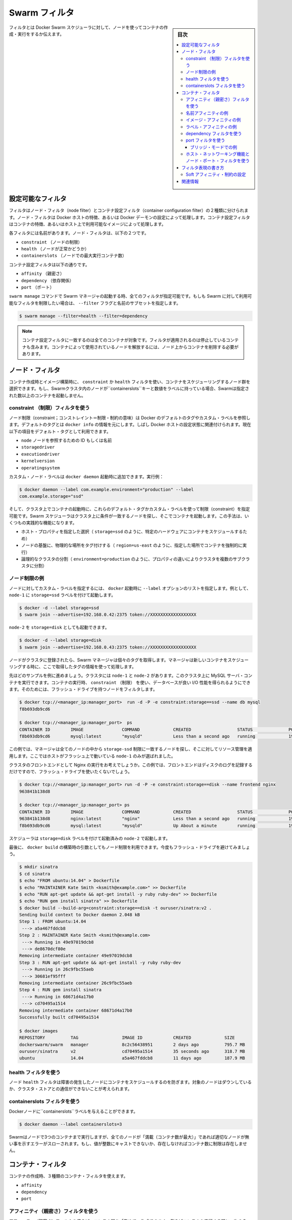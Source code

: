 .. -*- coding: utf-8 -*-
.. URL: https://docs.docker.com/swarm/scheduler/filter/
.. SOURCE: https://github.com/docker/swarm/blob/master/docs/scheduler/filter.md
   doc version: 1.11
      https://github.com/docker/swarm/commits/master/docs/scheduler/filter.md
.. check date: 2016/04/29
.. Commits on Apr 6, 2016 2a778b36009db0c495f65c3e7aabfaf3b0cd3044
.. -------------------------------------------------------------------


.. Swarm filters

.. _swarm-filters:

==============================
Swarm フィルタ
==============================

.. sidebar:: 目次

   .. contents:: 
       :depth: 3
       :local:

.. Filters tell Docker Swarm scheduler which nodes to use when creating and running a container.

フィルタとは Docker Swarm スケジューラに対して、ノードを使ってコンテナの作成・実行をするか伝えます。

.. Configure the available filters

.. _configure-the-available-filters:

設定可能なフィルタ
====================

.. Filters are divided into two categories, node filters and container configuration filters. Node filters operate on characteristics of the Docker host or on the configuration of the Docker daemon. Container configuration filters operate on characteristics of containers, or on the availability of images on a host.

フィルタはノード・フィルタ（node filter）とコンテナ設定フィルタ（container configuration filter）の２種類に分けられます。ノード・フィルタは Docker ホストの特徴、あるいは Docker デーモンの設定によって処理します。コンテナ設定フィルタはコンテナの特徴、あるいはホスト上で利用可能なイメージによって処理します。

.. Each filter has a name that identifies it. The node filters are:

各フィルタには名前があります。ノード・フィルタは、以下の２つです。

* ``constraint`` （ノードの制限）
* ``health`` （ノードが正常かどうか）
* ``containerslots`` （ノードでの最大実行コンテナ数）

.. The container configuration filters are:

コンテナ設定フィルタは以下の通りです。


* ``affinity`` （親密さ）
* ``dependency`` （依存関係）
* ``port`` （ポート）

.. When you start a Swarm manager with the swarm manage command, all the filters are enabled. If you want to limit the filters available to your Swarm, specify a subset of filters by passing the --filter flag and the name:

``swarm manage`` コマンドで Swarm マネージャの起動する時、全てのフィルタが指定可能です。もしも Swarm に対して利用可能なフィルタを制限したい場合は、 ``--filter`` フラグと名前のサブセットを指定します。

.. code-block:: bash

   $ swarm manage --filter=health --filter=dependency

..    Note: Container configuration filters match all containers, including stopped containers, when applying the filter. To release a node used by a container, you must remove the container from the node.

.. note::

   コンテナ設定フィルタに一致するのは全てのコンテナが対象です。フィルタが適用されるのは停止しているコンテナも含みます。コンテナによって使用されているノードを解放するには、ノード上からコンテナを削除する必要があります。

.. Node filters:

.. _node-filters:

ノード・フィルタ
====================

.. When creating a container or building an image, you use a constraint or health filter to select a subset of nodes to consider for scheduling. If a node in Swarm cluster has a label with key containerslots and a number-value, Swarm will not launch more containers than the given number.

コンテナ作成時とイメージ構築時に、 ``constraint`` か ``health`` フィルタを使い、コンテナをスケジューリングするノード群を選択できます。もし、Swarmクラスタ内のノードが``containerslots``キーと数値をラベルに持っている場合、Swarmは指定された数以上のコンテナを起動しません。

.. Use a constraint Filter

.. _user-a-constraint-filter:

constraint （制限）フィルタを使う
----------------------------------------

.. Node constraints can refer to Docker's default tags or to custom labels. Default tags are sourced from docker info. Often, they relate to properties of the Docker host. Currently, the default tags include:

ノード制限（constraint；コンストレイント＝制限・制約の意味）は Docker のデフォルトのタグやカスタム・ラベルを参照します。デフォルトのタグとは ``docker info`` の情報を元にします。しばし Docker ホストの設定状態に関連付けられます。現在以下の項目をデフォルト・タグとして利用できます。

* ``node`` ノードを参照するための ID もしくは名前
* ``storagedriver``
* ``executiondriver``
* ``kernelversion``
* ``operatingsystem``

.. Custom node labels you apply when you start the docker daemon, for example:

カスタム・ノード・ラベルは ``docker daemon`` 起動時に追加できます。実行例：

.. code-block:: bash

   $ docker daemon --label com.example.environment="production" --label
   com.example.storage="ssd"

.. Then, when you start a container on the cluster, you can set constraints using these default tags or custom labels. The Swarm scheduler looks for matching node on the cluster and starts the container there. This approach has several practical applications:

そして、クラスタ上でコンテナの起動時に、これらのデフォルト・タグかカスタム・ラベルを使って制限（constraint）を指定可能です。Swarm スケジューラはクラスタ上に条件が一致するノードを探し、そこでコンテナを起動します。この手法は、いくつもの実践的な機能になります。

..    Schedule based on specific host properties, for example,storage=ssd schedules containers on specific hardware.
..    Force containers to run in a given location, for example region=us-east`.
..    Create logical cluster partitions by splitting a cluster into sub-clusters with different properties, for example environment=production.

* ホスト・プロパティを指定した選択（ ``storage=ssd`` のように、特定のハードウェアにコンテナをスケジュールするため）
* ノードの基盤に、物理的な場所をタグ付けする（ ``region=us-east`` のように、指定した場所でコンテナを強制的に実行）
* 論理的なクラスタの分割（ ``environment=production`` のように、プロパティの違いによりクラスタを複数のサブクラスタに分割）

.. Example node constraints

.. _example-node-constraints:

ノード制限の例
--------------------

.. To specify custom label for a node, pass a list of --label options at docker startup time. For instance, to start node-1 with the storage=ssd label:

ノードに対してカスタム・ラベルを指定するには、 ``docker`` 起動時に ``--label`` オプションのリストを指定します。例として、 ``node-1`` に ``storage=ssd`` ラベルを付けて起動します。

.. code-block:: bash

   $ docker -d --label storage=ssd
   $ swarm join --advertise=192.168.0.42:2375 token://XXXXXXXXXXXXXXXXXX

.. You might start a different node-2 with storage=disk:

``node-2`` を ``storage=disk`` としても起動できます。

.. code-block:: bash

   $ docker -d --label storage=disk
   $ swarm join --advertise=192.168.0.43:2375 token://XXXXXXXXXXXXXXXXXX

.. Once the nodes are joined to a cluster, the Swarm manager pulls their respective tags. Moving forward, the manager takes the tags into account when scheduling new containers.

ノードがクラスタに登録されたら、Swarm マネージャは個々のタグを取得します。マネージャは新しいコンテナをスケジューリングする時に、ここで取得したタグの情報を使って処理します。

.. Once the nodes are registered with the cluster, the manager pulls their respective tags and will take them into account when scheduling new containers.

.. ノードがクラスタに登録されたら、マネージャは各々のタグを取得し、新しいコンテナをスケジューリングするときにそれらを反映します。

.. Continuing the previous example, assuming your cluster with node-1 and node-2, you can run a MySQL server container on the cluster. When you run the container, you can use a constraint to ensure the database gets good I/O performance. You do this by filtering for nodes with flash drives:

先ほどのサンプルを例に進めましょう。クラスタには ``node-1`` と ``node-2`` があります。このクラスタ上に MySQL サーバ・コンテナを実行できます。コンテナの実行時、 ``constraint`` （制限） を使い、データベースが良い I/O 性能を得られるようにできます。そのためには、フラッシュ・ドライブを持つノードをフィルタします。

.. code-block:: bash

   $ docker tcp://<manager_ip:manager_port>  run -d -P -e constraint:storage==ssd --name db mysql
   f8b693db9cd6
   
   $ docker tcp://<manager_ip:manager_port>  ps
   CONTAINER ID        IMAGE               COMMAND             CREATED                  STATUS              PORTS                           NAMES
   f8b693db9cd6        mysql:latest        "mysqld"            Less than a second ago   running             192.168.0.42:49178->3306/tcp    node-1/db

.. In this example, the manager selected all nodes that met the storage=ssd constraint and applied resource management on top of them. Only node-1 was selected because it's the only host running flash.

この例では、マネージャは全てのノードの中から ``storage-ssd`` 制限に一致するノードを探し、そこに対してリソース管理を適用します。ここではホストがフラッシュ上で動いている ``node-1`` のみが選ばれました。

.. Suppose you want to run an Nginx frontend in a cluster. In this case, you wouldn't want flash drives because the frontend mostly writes logs to disk.

クラスタのフロントエンドとして Nginx の実行をお考えでしょうか。この例では、フロントエンドはディスクのログを記録するだけですので、フラッシュ・ドライブを使いたくないでしょう。


.. code-block:: bash

   $ docker tcp://<manager_ip:manager_port> run -d -P -e constraint:storage==disk --name frontend nginx
   963841b138d8
   
   $ docker tcp://<manager_ip:manager_port> ps
   CONTAINER ID        IMAGE               COMMAND             CREATED                  STATUS              PORTS                           NAMES
   963841b138d8        nginx:latest        "nginx"             Less than a second ago   running             192.168.0.43:49177->80/tcp      node-2/frontend
   f8b693db9cd6        mysql:latest        "mysqld"            Up About a minute        running             192.168.0.42:49178->3306/tcp    node-1/db

.. The scheduler selected node-2 since it was started with the storage=disk label.

スケジューラは ``storage=disk`` ラベルを付けて起動済みの ``node-2`` で起動します。

.. Finally, build args can be used to apply node constraints to a docker build. Again, you'll avoid flash drives.

最後に、 ``docker build`` の構築時の引数としてもノード制限を利用できます。今度もフラッシュ・ドライブを避けてみましょう。

.. code-block:: bash

   $ mkdir sinatra
   $ cd sinatra
   $ echo "FROM ubuntu:14.04" > Dockerfile
   $ echo "MAINTAINER Kate Smith <ksmith@example.com>" >> Dockerfile
   $ echo "RUN apt-get update && apt-get install -y ruby ruby-dev" >> Dockerfile
   $ echo "RUN gem install sinatra" >> Dockerfile
   $ docker build --build-arg=constraint:storage==disk -t ouruser/sinatra:v2 .
   Sending build context to Docker daemon 2.048 kB
   Step 1 : FROM ubuntu:14.04
    ---> a5a467fddcb8
   Step 2 : MAINTAINER Kate Smith <ksmith@example.com>
    ---> Running in 49e97019dcb8
    ---> de8670dcf80e
   Removing intermediate container 49e97019dcb8
   Step 3 : RUN apt-get update && apt-get install -y ruby ruby-dev
    ---> Running in 26c9fbc55aeb
    ---> 30681ef95fff
   Removing intermediate container 26c9fbc55aeb
   Step 4 : RUN gem install sinatra
    ---> Running in 68671d4a17b0
    ---> cd70495a1514
   Removing intermediate container 68671d4a17b0
   Successfully built cd70495a1514
   
   $ docker images
   REPOSITORY          TAG                 IMAGE ID            CREATED             SIZE
   dockerswarm/swarm   manager             8c2c56438951        2 days ago          795.7 MB
   ouruser/sinatra     v2                  cd70495a1514        35 seconds ago      318.7 MB
   ubuntu              14.04               a5a467fddcb8        11 days ago         187.9 MB

.. Use the health filter

.. _use-the-health-filter:

health フィルタを使う
------------------------------

.. The node health filter prevents the scheduler form running containers on unhealthy nodes. A node is considered unhealthy if the node is down or it can't communicate with the cluster store.

ノード ``health`` フィルタは障害の発生したノードにコンテナをスケジュールするのを防ぎます。対象のノードはダウンしているか、クラスタ・ストアとの通信ができないことが考えられます。

.. Use the containerslots filter

.. _use-the-containerslots-filter:

containerslots フィルタを使う
-------------------------------

.. You may give your Docker nodes the containerslots label

Dockerノードに``containerslots``ラベルを与えることができます。

.. code-block:: bash

   $ docker daemon --label containerslots=3

.. Swarm will run up to 3 containers at this node, if all nodes are “full”, an error is thrown indicating no suitable node can be found. If the value is not castable to an integer number or is not present, there will be no limit on container number.

Swarmはノードで3つのコンテナまで実行しますが、全てのノードが「満載（コンテナ数が最大）」であれば適切なノードが無い事を示すエラーがスローされます。もし、値が整数にキャストできないか、存在しなければコンテナ数に制限は存在しません。

.. Container filters

.. _container-filters:

コンテナ・フィルタ
====================

.. When creating a container, you can use three types of container filters:

コンテナの作成時、３種類のコンテナ・フィルタを使えます。

* ``affinity``
* ``dependency``
* ``port``

.. Use an affinity filter

.. _use-an-affinity-filter:

アフィニティ（親密さ）フィルタを使う
----------------------------------------

.. Use an affinity filter to create "attractions" between containers. For example, you can run a container and instruct Swarm to schedule it next to another container based on these affinities:

アフィニティ（親密さ）フィルタを使えば、コンテナ間を「集めて」作成できます。例えばコンテナを実行する時に、次の３つの親密さを元にして Swarm に対してスケジュールできます。

..    container name or id
    an image on the host
    a custom label applied to the container

* コンテナ名か ID
* イメージのあるホスト
* コンテナに適用したカスタム・ラベル

.. These affinities ensure that containers run on the same network node — without you having to know what each node is running.

これらのアフィニティ（親密さ）とは、コンテナを同じネットワーク・ノード上で実行することです。それぞれどのノード上で実行しているかどうか、知る必要がありません。

.. Example name affinity

.. _example-name-affinity:

名前アフィニティの例
--------------------

.. You can schedule a new container to run next to another based on a container name or ID. For example, you can start a container called frontend running nginx:

新しいコンテナを、既存のコンテナ名や ID を元にしてスケジューリングできます。例えば、 ``frontend`` という名前のノードで ``nginx``  を実行します。

.. code-block:: bash

   $ docker tcp://<manager_ip:manager_port>  run -d -p 80:80 --name frontend nginx
   87c4376856a8
   
   $ docker tcp://<manager_ip:manager_port> ps
   CONTAINER ID        IMAGE               COMMAND             CREATED                  STATUS              PORTS                           NAMES
   87c4376856a8        nginx:latest        "nginx"             Less than a second ago   running             192.168.0.42:80->80/tcp         node-1/frontend

.. Then, using -e affinity:container==frontend flag schedule a second container to locate and run next to frontend.

それから、 ``-e affinity:container==frontend`` フラグを使い、２つめのコンテナを ``frontend`` の隣にスケジュールします。

.. code-block:: bash

   $ docker tcp://<manager_ip:manager_port> run -d --name logger -e affinity:container==frontend logger
   87c4376856a8
   
   $ docker tcp://<manager_ip:manager_port> ps
   CONTAINER ID        IMAGE               COMMAND             CREATED                  STATUS              PORTS                           NAMES
   87c4376856a8        nginx:latest        "nginx"             Less than a second ago   running             192.168.0.42:80->80/tcp         node-1/frontend
    963841b138d8        logger:latest       "logger"            Less than a second ago   running                                             node-1/logger

.. Because of name affinity, the logger container ends up on node-1 along with the frontend container. Instead of the frontend name you could have supplied its ID as follows:

コンテナ名のアフィニティ指定によって、 ``logger`` コンテナは ``frontend`` コンテナと同じ ``node-1`` コンテナで実行されることになります。 ``frontend`` という名前だけでなく、次のように ID を使った指定もできます

.. code-block:: bash

   docker run -d --name logger -e affinity:container==87c4376856a8

.. Example Image affinity

イメージ・アフィニティの例
------------------------------

.. You can schedule a container to run only on nodes where a specific image is already pulled. For example, suppose you pull a redis image to two hosts and a mysql image to a third.

.. You can schedule a container to run only on nodes where a specific image is already pulled.

コンテナを起動する時、特定のイメージをダウンロード済みのノードのみにスケジュールすることができます。例えば、２つのホストに ``redis`` イメージをダウンロードし、３つめのホストに ``mysql`` イメージをダウンロードしたい場合があるでしょう。

.. code-block:: bash

   $ docker -H node-1:2375 pull redis
   $ docker -H node-2:2375 pull mysql
   $ docker -H node-3:2375 pull redis

.. Only node-1 and node-3 have the redis image. Specify a -e affinity:image==redis filter to schedule several additional containers to run on these nodes.

``node-1`` と ``node-3`` のみが ``redis`` イメージを持っています。 ``-e affinity:image==redis`` フィルタを使い、これらのノード上でスケジュールします。

.. code-block:: bash

   $ docker tcp://<manager_ip:manager_port> run -d --name redis1 -e affinity:image==redis redis
   $ docker tcp://<manager_ip:manager_port> run -d --name redis2 -e affinity:image==redis redis
   $ docker tcp://<manager_ip:manager_port> run -d --name redis3 -e affinity:image==redis redis
   $ docker tcp://<manager_ip:manager_port> run -d --name redis4 -e affinity:image==redis redis
   $ docker tcp://<manager_ip:manager_port> run -d --name redis5 -e affinity:image==redis redis
   $ docker tcp://<manager_ip:manager_port> run -d --name redis6 -e affinity:image==redis redis
   $ docker tcp://<manager_ip:manager_port> run -d --name redis7 -e affinity:image==redis redis
   $ docker tcp://<manager_ip:manager_port> run -d --name redis8 -e affinity:image==redis redis
   
   $ docker tcp://<manager_ip:manager_port> ps
   CONTAINER ID        IMAGE               COMMAND             CREATED                  STATUS              PORTS                           NAMES
   87c4376856a8        redis:latest        "redis"             Less than a second ago   running                                             node-1/redis1
   1212386856a8        redis:latest        "redis"             Less than a second ago   running                                             node-1/redis2
   87c4376639a8        redis:latest        "redis"             Less than a second ago   running                                             node-3/redis3
   1234376856a8        redis:latest        "redis"             Less than a second ago   running                                             node-1/redis4
   86c2136253a8        redis:latest        "redis"             Less than a second ago   running                                             node-3/redis5
   87c3236856a8        redis:latest        "redis"             Less than a second ago   running                                             node-3/redis6
   87c4376856a8        redis:latest        "redis"             Less than a second ago   running                                             node-3/redis7
   963841b138d8        redis:latest        "redis"             Less than a second ago   running                                             node-1/redis8

.. As you can see here, the containers were only scheduled on nodes that had the redis image. Instead of the image name, you could have specified the image ID.

ここで見えるように、コンテナがスケジュールされるのは ``redis`` イメージを持っているノードのみです。イメージ名に加えて、特定のイメージ ID も指定できます。

.. code-block:: bash

   $ docker images
   REPOSITORY                         TAG                       IMAGE ID            CREATED             VIRTUAL SIZE
   redis                              latest                    06a1f75304ba        2 days ago          111.1 MB
   
   $ docker tcp://<manager_ip:manager_port> run -d --name redis1 -e affinity:image==06a1f75304ba redis

.. Example Label affinity

ラベル・アフィニティの例
------------------------------

.. Label affinity allows you to set up an attraction based on a container’s label. For example, you can run a nginx container with the com.example.type=frontend label.

ラベル・アフィニティによって、コンテナのラベルで引き寄せてたセットアップが可能です。例えば、 ``nginx`` コンテナに ``com.example.type=frontend`` ラベルを付けて起動します。

.. code-block:: bash

   $ docker tcp://<manager_ip:manager_port> run -d -p 80:80 --label com.example.type=frontend nginx
   87c4376856a8
   
   $ docker tcp://<manager_ip:manager_port> ps  --filter "label=com.example.type=frontend"
   CONTAINER ID        IMAGE               COMMAND             CREATED                  STATUS              PORTS                           NAMES
   87c4376856a8        nginx:latest        "nginx"             Less than a second ago   running             192.168.0.42:80->80/tcp         node-1/trusting_yonath

.. Then, use -e affinity:com.example.type==frontend to schedule a container next to the container with the com.example.type==frontend label.

それから、 ``-e affinity:com.example.type==frontend`` を使って、 ``com.example.type==frontend`` ラベルを持つコンテナの隣にスケジュールします。

.. code-block:: bash

   $ docker tcp://<manager_ip:manager_port> run -d -e affinity:com.example.type==frontend logger
   87c4376856a8
   
   $ docker tcp://<manager_ip:manager_port> ps
   CONTAINER ID        IMAGE               COMMAND             CREATED                  STATUS              PORTS                           NAMES
   87c4376856a8        nginx:latest        "nginx"             Less than a second ago   running             192.168.0.42:80->80/tcp         node-1/trusting_yonath
   963841b138d8        logger:latest       "logger"            Less than a second ago   running                                             node-1/happy_hawking

.. The logger container ends up on node-1 because its affinity with the com.example.type==frontend label.

``logger`` コンテナは、最終的に ``node-1`` に置かれます。これはアフィニティに  ``com.example.type==frontend`` ラベルを指定しているからです。

.. Use a dependency filter

.. _use-a-dependency-filter:

dependency フィルタを使う
------------------------------

.. A container dependency filter co-schedules dependent containers on the same node. Currently, dependencies are declared as follows:

コンテナの依存関係（dependency）フィルタは、既にスケジューリング済みのコンテナと同じ場所でスケジューリングするという依存関係をもたらします。現時点では、以下の依存関係を宣言できます。

* ``--volumes-from=dependency`` (共有ボリューム)
* ``--link=dependency:alias`` (リンク機能)
* ``--net=container:dependency`` (共有ネットワーク)

.. Swarm attempts to co-locate the dependent container on the same node. If it cannot be done (because the dependent container doesn't exist, or because the node doesn't have enough resources), it will prevent the container creation.

Swarm は依存関係のあるコンテナを同じノード上に置こうとします。もしそれができない場合（依存関係のあるコンテナが存在しない場合や、ノードが十分なリソースを持っていない場合）、コンテナの作成を拒否します。

.. The combination of multiple dependencies are honored if possible. For instance, if you specify --volumes-from=A --net=container:B, the scheduler attempts to co-locate the container on the same node as A and B. If those containers are running on different nodes, Swarm does not schedule the container.

必要であれば、複数の依存関係を組み合わせることもできます。例えば、 ``--volumes-from=A --net=container:B`` は、コンテナ ``A`` と ``B`` を同じノード上に置こうとします。しかし、これらのコンテナが別々のノードで動いているなら、Swarm はコンテナのスケジューリングを行いません。

.. Use a port filter

.. _use-a-port-filter:

port フィルタを使う
--------------------

.. When the port filter is enabled, a container's port configuration is used as a unique constraint. Docker Swarm selects a node where a particular port is available and unoccupied by another container or process. Required ports may be specified by mapping a host port, or using the host networking and exposing a port using the container configuration.

``port`` フィルタが有効であれば、コンテナのポート利用がユニークになるよう設定します。Docker Swarm は対象のポートが利用可能であり、他のコンテナのプロセスにポートが専有されていないノードを選びます。ホスト側にポート番号を割り当てたい場合や、ホスト・ネットワーキング機能を使っている場合は、対象ポートの明示が必要になるかもしれません。

.. Example in bridge mode

.. _example-in-bridge-mode:

ブリッジ・モードでの例
^^^^^^^^^^^^^^^^^^^^^^^^^^^^^

.. By default, containers run on Docker's bridge network. To use the port filter with the bridge network, you run a container as follows.

デフォルトでは、コンテナは Docker のブリッジ・ネットワーク上で動作します。ブリッジ・ネットワーク上で ``port`` フィルタを使うには、コンテナを次のように実行します。

.. code-block:: bash

   $ docker tcp://<manager_ip:manager_port> run -d -p 80:80 nginx
   87c4376856a8
  
   $ docker tcp://<manager_ip:manager_port> ps
   CONTAINER ID    IMAGE               COMMAND         PORTS                       NAMES
   87c4376856a8    nginx:latest        "nginx"         192.168.0.42:80->80/tcp     node-1/prickly_engelbart

..  Docker Swarm selects a node where port 80 is available and unoccupied by another container or process, in this case node-1. Attempting to run another container that uses the host port 80 results in Swarm selecting a different node, because port 80 is already occupied on node-1:

Docker Swarm はポート ``80`` が利用可能であり他のコンテナ・プロセスに専有されていないノードを探します。この例では ``node-1``  にあたります。ポート ``80`` を使用する他のコンテナを起動しようとしても、Swarm は他のノードを選択します。理由は ``node-1``  では既にポート ``80`` が使われているからです。

.. code-block:: bash

   $ docker tcp://<manager_ip:manager_port> run -d -p 80:80 nginx
   963841b138d8
   
   $ docker tcp://<manager_ip:manager_port> ps
   CONTAINER ID        IMAGE          COMMAND        PORTS                           NAMES
   963841b138d8        nginx:latest   "nginx"        192.168.0.43:80->80/tcp         node-2/dreamy_turing
   87c4376856a8        nginx:latest   "nginx"        192.168.0.42:80->80/tcp         node-1/prickly_engelbart

.. Again, repeating the same command will result in the selection of node-3, since port 80 is neither available on node-1 nor node-2:

同じコマンドを繰り返しますと ``node-3`` が選ばれます。これは ``node-1`` と ``node-2`` の両方でポート ``80`` が使用済みのためです。

.. code-block:: bash

   $ docker tcp://<manager_ip:manager_port> run -d -p 80:80 nginx
   963841b138d8
   
   $ docker tcp://<manager_ip:manager_port> ps
   CONTAINER ID   IMAGE               COMMAND        PORTS                           NAMES
   f8b693db9cd6   nginx:latest        "nginx"        192.168.0.44:80->80/tcp         node-3/stoic_albattani
   963841b138d8   nginx:latest        "nginx"        192.168.0.43:80->80/tcp         node-2/dreamy_turing
   87c4376856a8   nginx:latest        "nginx"        192.168.0.42:80->80/tcp         node-1/prickly_engelbart

.. Finally, Docker Swarm will refuse to run another container that requires port 80, because it is not available on any node in the cluster:

最終的に、Docker Swarm は他のコンテナがポート ``80`` を要求しても拒否するでしょう。クラスタ上の全てのノードでポートが使えないためです。

.. code-block:: bash

   $ docker tcp://<manager_ip:manager_port> run -d -p 80:80 nginx
   2014/10/29 00:33:20 Error response from daemon: no resources available to schedule container

.. Each container occupies port 80 on its residing node when the container is created and releases the port when the container is deleted. A container in exited state still owns the port. If prickly_engelbart on node-1 is stopped but not deleted, trying to start another container on node-1 that requires port 80 would fail because port 80 is associated with prickly_engelbart. To increase running instances of nginx, you can either restart prickly_engelbart, or start another container after deleting prickly_englbart.

各ノード中のポート ``80`` は、各コンテナによって専有されています。これはコンテナ作成時からのものであり、コンテナを削除するとポートは解放されます。コンテナが ``exited`` （終了）の状態であれば、まだポートを持っている状態です。もし ``node-1`` の ``prickly_engelbart`` が停止したとしても、ポートの情報は削除されないため、 ``node-1`` 上でポート ``80`` を必要とする他のコンテナの起動を試みても失敗します。nginx インスタンスを起動するには、 ``prickly_engelbart`` コンテナを再起動するか、あるいは ``prickly_engelbart`` コンテナを削除後に別のコンテナを起動します。

.. Note port filter with host networking

.. _node-port-filter-with-host-networking:

ホスト・ネットワーキング機能とノード・ポート・フィルタを使う
-------------------------------------------------------------

.. A container running with --net=host differs from the default bridge mode as the host mode does not perform any port binding. Instead, host mode requires that you explicitly expose one or more port numbers. You expose a port using EXPOSE in the Dockerfile or --expose on the command line. Swarm makes use of this information in conjunction with the host mode to choose an available node for a new container.

コンテナ実行時に ``--net=host`` を指定したら、デフォルトの ``bridge`` モードとは違い、 ``host`` モードはどのポートも拘束しません。そのため、 host モードでは公開したいポート番号を明示する必要があります。このポート公開には ``Dockerfile`` で ``EXPOSE``  命令を使うか、コマンドラインで ``--expose`` を指定します。Swarm は ``host`` モードで新しいコンテナを作成しようとする時にも、これらの情報を利用します。

.. For example, the following commands start nginx on 3-node cluster.

例えば、以下のコマンドは３つのノードのクラスタで ``nginx`` を起動します。 

.. code-block:: bash

   $ docker tcp://<manager_ip:manager_port> run -d --expose=80 --net=host nginx
   640297cb29a7
   $ docker tcp://<manager_ip:manager_port> run -d --expose=80 --net=host nginx
   7ecf562b1b3f
   $ docker tcp://<manager_ip:manager_port> run -d --expose=80 --net=host nginx
   09a92f582bc2

.. Port binding information is not available through the docker ps command because all the nodes were started with the host network.

``docker ps`` コマンドを実行してもポートをバインド（拘束）している情報が表示されないのは、全てのノードで ``host`` ネットワークを利用しているためです。

.. code-block:: bash

   $ docker tcp://<manager_ip:manager_port> ps
   CONTAINER ID        IMAGE               COMMAND                CREATED                  STATUS              PORTS               NAMES
   640297cb29a7        nginx:1             "nginx -g 'daemon of   Less than a second ago   Up 30 seconds                           box3/furious_heisenberg
   7ecf562b1b3f        nginx:1             "nginx -g 'daemon of   Less than a second ago   Up 28 seconds                           box2/ecstatic_meitner
   09a92f582bc2        nginx:1             "nginx -g 'daemon of   46 seconds ago           Up 27 seconds                           box1/mad_goldstine

.. Swarm refuses the operation when trying to instantiate the 4th container.

４つめのコンテナを起動しようとしても、Swarm は処理を拒否します。

.. code-block:: bash

   $  docker tcp://<manager_ip:manager_port> run -d --expose=80 --net=host nginx
   FATA[0000] Error response from daemon: unable to find a node with port 80/tcp available in the Host mode

.. However, port binding to the different value, for example 81, is still allowed.

しかしながら、例えばポート ``81`` のように、異なった値のポートをバインドするのであれば、コマンドを実行できます。

.. code-block:: bash

   $  docker tcp://<manager_ip:manager_port> run -d -p 81:80 nginx:latest
   832f42819adc
   $  docker tcp://<manager_ip:manager_port> ps
   CONTAINER ID        IMAGE               COMMAND                CREATED                  STATUS                  PORTS                                 NAMES
   832f42819adc        nginx:1             "nginx -g 'daemon of   Less than a second ago   Up Less than a second   443/tcp, 192.168.136.136:81->80/tcp   box3/thirsty_hawking
   640297cb29a7        nginx:1             "nginx -g 'daemon of   8 seconds ago            Up About a minute                                             box3/furious_heisenberg
   7ecf562b1b3f        nginx:1             "nginx -g 'daemon of   13 seconds ago           Up About a minute                                             box2/ecstatic_meitner
   09a92f582bc2        nginx:1             "nginx -g 'daemon of   About a minute ago       Up About a minute                                             box1/mad_goldstine

.. How to write filter expressions

.. _how-to-write-filter-expressions:

フィルタ表現の書き方
====================

.. To apply a node constraint or container affinity filters you must set environment variables on the container using filter expressions, for example:

ノード ``constraint`` やコンテナ ``affinity`` フィルタをノードに適用するには、コンテナがフィルタ表現を使うため環境変数の指定が必要です。例：

.. code-block:: bash

   $ docker tcp://<manager_ip:manager_port> run -d --name redis1 -e affinity:image==~redis redis

.. Each expression must be in the form:

表現は次のような記述方式です。

.. code-block:: bash

   <フィルタ・タイプ>:<キー><演算子><値>

.. The <filter-type> is either the affinity or the constraint keyword. It identifies the type filter you intend to use.

``<フィルタ・タイプ>`` は ``affinity`` か ``constraint``  のキーワードのどちらかです。使いたいフィルタのタイプによって異なります。

.. The <key> is an alpha-numeric and must start with a letter or underscore. The <key> corresponds to one of the following:

``<キー>`` は英数字のパターンであり、先頭はアルファベットかアンダースコアです。 ``<キー>`` に相当するのは以下の条件です。

..     the container keyword
    the node keyword
    a default tag (node constraints)
    a custom metadata label (nodes or containers).

* ``container`` キーワード
* ``node`` キーワード
* デフォルト・タグ（node 制限）
* カスタム・メタデータ・ラベル（node あるいは containers）

.. The <operator>is either == or !=. By default, expression operators are hard enforced. If an expression is not met exactly , the manager does not schedule the container. You can use a ~(tilde) to create a "soft" expression. The scheduler tries to match a soft expression. If the expression is not met, the scheduler discards the filter and schedules the container according to the scheduler's strategy.

``<オペレータ>`` （演算子）は ``==`` か ``!=`` のどちらかです。デフォルトではフィルタ処理はハード・エンフォース（hard enforced:強制）です。指定した表現に一致しなければ、マネージャはコンテナをスケジュールしません。 ``~`` （チルダ）を使い 「ソフト」表現を作成できます。こちらはフィルタ条件に一致しなくても、スケジューラ自身のストラテジに従ってコンテナを実行します。

.. The <value> is an alpha-numeric string, dots, hyphens, and underscores making up one of the following:

``<値>`` は英数時、ドット、ハイフン、アンダースコアと、以下を組み合わせた文字列です。

..    A globbing pattern, for example, abc*.
    A regular expression in the form of /regexp/. See re2 syntax for the supported regex syntax.

* 部分一致、例えば ``abc*``。
* ``/regexp/`` 形式の正規表現。Go 言語の正規表現構文をサポート。

.. Currently Swarm supports the following affinity/constraint operators: == and !=. For example:

現時点の Swarm は、以下のような命令をサポートしています。

..    constraint:node==node1 matches node node1
    constraint:node!=node1 matches all nodes, except node1.
    constraint:region!=us* matches all nodes outside the regions prefixed with us.
    constraint:node==/node[12]/ matches nodes node1 and node2.
    constraint:node==/node\d/ matches all nodes with node + 1 digit.
    constraint:node!=/node-[01]/ matches all nodes, except node-0 and node-1.
    constraint:node!=/foo\[bar\]/ matches all nodes, except foo[bar]. You can see the use of escape characters here.
    constraint:node==/(?i)node1/ matches node node1 case-insensitive. So NoDe1 or NODE1 also match.
   affinity:image==~redis tries to match for nodes running container with a redis image
   constraint:region==~us* searches for nodes in the cluster belongs to the us region
   affinity:container!=~redis* schedule a new redis5 container to a node without a container that satisfies redis*

* ``constraint:node==node1`` は、ノード ``node1`` に一致。
* ``constraint:node!=node1`` は、``node1`` をのぞく全てのノードに一致。
* ``constraint:region!=us*`` は、 ``us`` が付いているリージョン以外のノードに一致。
* ``constraint:node==/node[12]/`` は、 ``node1`` と ``node2`` に一致。
* ``constraint:node==/node\d/`` は、 ``node`` + 10進数の１文字に一致。
* ``constraint:node!=/node-[01]/`` は、 ``node-0`` と ``node-1`` 以外の全てのノードに一致。
* ``constraint:node!=/foo\[bar\]/`` は、 ``foo[var]`` 以外の全てのノードに一致。
* ``constraint:node==/(?i)node1/`` は、大文字・小文字を区別しない ``node1`` に一致。そのため、 ``NoDe1`` や ``NODE1`` も一致する。

* ``affinity:image==~redis`` は、``redis`` に一致する名前のイメージがあるノード上でコンテナを実行。
* ``constraint:region==~us*`` は、``*us`` に一致するリージョンのノードを探す。
* ``affinity:container!=~redis*`` は、 ``redis*`` という名前を持つコンテナが動いていないノードで ``node5`` コンテナをスケジュール。

.. Soft Affinities/Constraints

.. warning::

   以下 v1.9 用のドキュメント、削除予定

Soft アフィニティ・制約の設定
--------------------------------------------------

.. By default, affinities and constraints are hard enforced. If an affinity or constraint is not met, the container won’t be scheduled. With soft affinities/constraints the scheduler will try to meet the rule. If it is not met, the scheduler will discard the filter and schedule the container according to the scheduler’s strategy.

デフォルトでは、アフィニティと制約は厳密（ハード）に強制されるものです。アフィニティや制約で指定した条件に対応するノードがなければ、コンテナはスケジュールされません。Soft affinities/constrains （ソフト設定）があれば、スケジュールが一致するルールを探そうとします。もし一致しなければ、スケジューラはフィルタを廃棄し、コンテナはスケジューラのストラテジに従ってスケジュールします

.. Soft affinities/constraints are expressed with a ~ in the expression, for example:

アフィニティと制約のソフト設定は ``~`` で指定します。例えば、次のように指定します。

.. code-block:: bash

   $ docker run -d --name redis1 -e affinity:image==~redis redis

.. If none of the nodes in the cluster has the image redis, the scheduler will discard the affinity and schedule according to the strategy.

もし、クラスタにイメージ ``redis`` を持つノードが無ければ、スケジューラはアフィニティを破棄し、ストラテジに従ってスケジュールします。

.. code-block:: bash

   $ docker run -d --name redis2 -e constraint:region==~us* redis

.. If none of the nodes in the cluster belongs to the us region, the scheduler will discard the constraint and schedule according to the strategy.

もし、 ``us`` リージョンに属すノードがクラスタに無ければ、スケジューラは制約を破棄し、ストラテジに従ってスケジュールします。

.. code-block:: bash

   $ docker run -d --name redis5 -e affinity:container!=~redis* redis

.. The affinity filter will be used to schedule a new redis5 container to a different node that doesn’t have a container with the name that satisfies redis*. If each node in the cluster has a redis* container, the scheduler will discard the affinity rule and schedule according to the strategy.

アフィニティ・フィルタは新しい ``redis5`` コンテナを、指定した ``redis*`` の名前を含むコンテナが無いノードにスケジュールします。もしクラスタの各々のノードが ``redis*`` コンテナを持っている場合、スケジューラはアフィニティのルールを破棄し、ストラテジに従ってスケジュールします。


関連情報
========================================

* :doc:`Docker Swarm ユーザ・ガイド </swarm/index>`
* :doc:`/swarm/discovery`
* :doc:`スケジュール・ストラテジ </swarm/scheduler/strategy>`
* :doc:`Swarm API </swarm/swarm-api>`

.. seealso:: 

   Swarm filters
      https://docs.docker.com/swarm/scheduler/filter/
